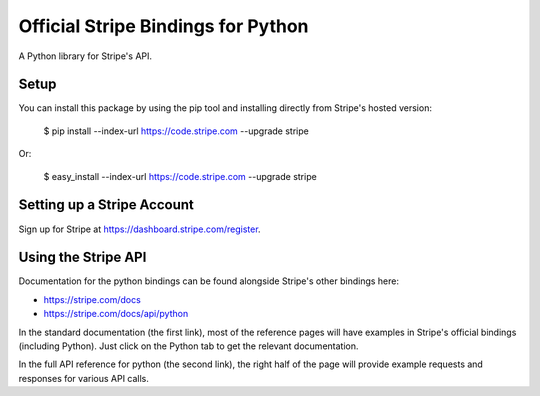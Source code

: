 Official Stripe Bindings for Python
===================================

A Python library for Stripe's API.


Setup
-----

You can install this package by using the pip tool and installing directly from Stripe's hosted version:

    $ pip install --index-url https://code.stripe.com --upgrade stripe

Or:

    $ easy_install --index-url https://code.stripe.com --upgrade stripe

Setting up a Stripe Account
---------------------------

Sign up for Stripe at https://dashboard.stripe.com/register.

Using the Stripe API
--------------------

Documentation for the python bindings can be found alongside Stripe's other bindings here:

- https://stripe.com/docs
- https://stripe.com/docs/api/python

In the standard documentation (the first link), most of the reference pages will have examples in Stripe's official bindings (including Python). Just click on the Python tab to get the relevant documentation.

In the full API reference for python (the second link), the right half of the page will provide example requests and responses for various API calls.
